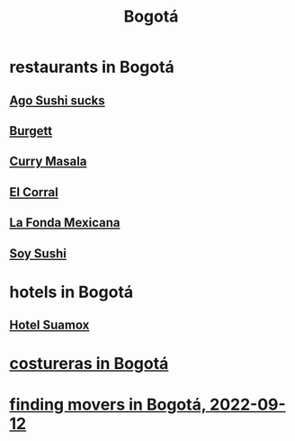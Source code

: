 :PROPERTIES:
:ID:       e93ab75c-3c2b-422f-959f-2216de60d4fd
:END:
#+title: Bogotá
* restaurants in Bogotá
** [[id:e1d277a0-0917-4794-855d-126e68c61e95][Ago Sushi *sucks*]]
** [[id:9617bd25-c221-4fa7-87fe-3f85e6d72c58][Burgett]]
** [[id:6c80a13f-b198-4827-b613-622a8cc689a3][Curry Masala]]
** [[id:e75df69c-1c79-4e74-9cf8-23ef3eab95c1][El Corral]]
** [[id:f1f88342-7fbd-42e5-a81c-1284474e39e3][La Fonda Mexicana]]
** [[id:bfd0e1a8-c16b-4178-b148-c81387e4c36d][Soy Sushi]]
* hotels in Bogotá
** [[id:ce295e0b-599c-4eae-b084-fcf197cef9e8][Hotel Suamox]]
* [[id:c9111834-29bf-49c6-be86-6b633e21ba04][costureras in Bogotá]]
* [[id:a980ac09-af99-412f-ae7a-2ba4def3f966][finding movers in Bogotá, 2022-09-12]]
